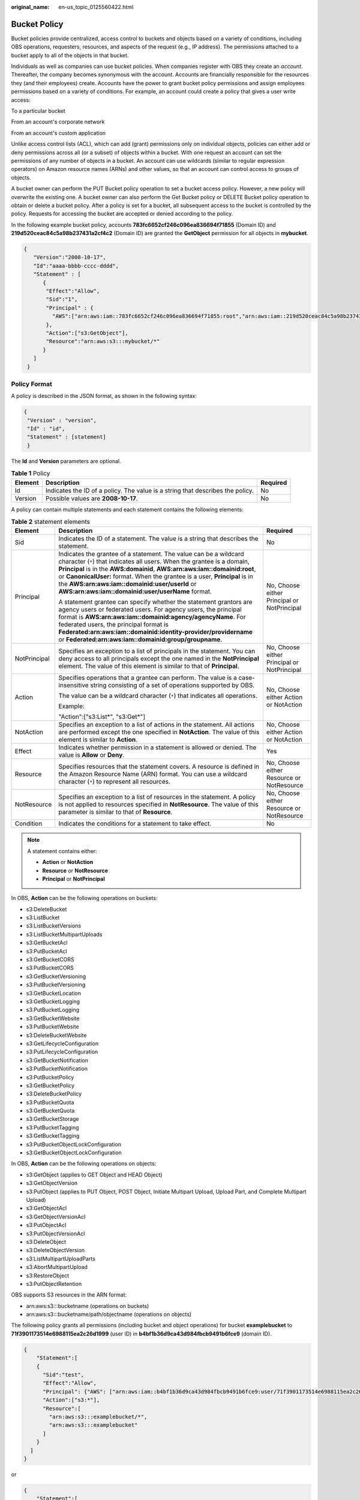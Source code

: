 :original_name: en-us_topic_0125560422.html

.. _en-us_topic_0125560422:

Bucket Policy
=============

Bucket policies provide centralized, access control to buckets and objects based on a variety of conditions, including OBS operations, requesters, resources, and aspects of the request (e.g., IP address). The permissions attached to a bucket apply to all of the objects in that bucket.

Individuals as well as companies can use bucket policies. When companies register with OBS they create an *account*. Thereafter, the company becomes synonymous with the account. Accounts are financially responsible for the resources they (and their employees) create. Accounts have the power to grant bucket policy permissions and assign employees permissions based on a variety of conditions. For example, an account could create a policy that gives a user write access:

To a particular bucket

From an account's corporate network

From an account's custom application

Unlike access control lists (ACL), which can add (grant) permissions only on individual objects, policies can either add or deny permissions across all (or a subset) of objects within a bucket. With one request an account can set the permissions of any number of objects in a bucket. An account can use wildcards (similar to regular expression operators) on Amazon resource names (ARNs) and other values, so that an account can control access to groups of objects.

A bucket owner can perform the PUT Bucket policy operation to set a bucket access policy. However, a new policy will overwrite the existing one. A bucket owner can also perform the Get Bucket policy or DELETE Bucket policy operation to obtain or delete a bucket policy. After a policy is set for a bucket, all subsequent access to the bucket is controlled by the policy. Requests for accessing the bucket are accepted or denied according to the policy.

In the following example bucket policy, accounts **783fc6652cf246c096ea836694f71855** (Domain ID) and **219d520ceac84c5a98b237431a2cf4c2** (Domain ID) are granted the **GetObject** permission for all objects in **mybucket**.

.. code-block::

   {
      "Version":"2008-10-17",
      "Id":"aaaa-bbbb-cccc-dddd",
      "Statement" : [
         {
          "Effect":"Allow",
          "Sid":"1",
          "Principal" : {
            "AWS":["arn:aws:iam::783fc6652cf246c096ea836694f71855:root","arn:aws:iam::219d520ceac84c5a98b237431a2cf4c2:root"]
          },
          "Action":["s3:GetObject"],
          "Resource":"arn:aws:s3:::mybucket/*"
         }
      ]
    }

Policy Format
-------------

A policy is described in the JSON format, as shown in the following syntax:

.. code-block::

   {
    "Version" : "version",
    "Id" : "id",
    "Statement" : [statement]
    }

The **Id** and **Version** parameters are optional.

.. table:: **Table 1** Policy

   +---------+--------------------------------------------------------------------------------+----------+
   | Element | Description                                                                    | Required |
   +=========+================================================================================+==========+
   | Id      | Indicates the ID of a policy. The value is a string that describes the policy. | No       |
   +---------+--------------------------------------------------------------------------------+----------+
   | Version | Possible values are **2008-10-17**.                                            | No       |
   +---------+--------------------------------------------------------------------------------+----------+

A policy can contain multiple statements and each statement contains the following elements:

.. table:: **Table 2** statement elements

   +-----------------------+--------------------------------------------------------------------------------------------------------------------------------------------------------------------------------------------------------------------------------------------------------------------------------------------------------------------------------------------------------------------------------------------------------------+---------------------------------------------+
   | Element               | Description                                                                                                                                                                                                                                                                                                                                                                                                  | Required                                    |
   +=======================+==============================================================================================================================================================================================================================================================================================================================================================================================================+=============================================+
   | Sid                   | Indicates the ID of a statement. The value is a string that describes the statement.                                                                                                                                                                                                                                                                                                                         | No                                          |
   +-----------------------+--------------------------------------------------------------------------------------------------------------------------------------------------------------------------------------------------------------------------------------------------------------------------------------------------------------------------------------------------------------------------------------------------------------+---------------------------------------------+
   | Principal             | Indicates the grantee of a statement. The value can be a wildcard character (``*``) that indicates all users. When the grantee is a domain, **Principal** is in the **AWS:domainid**, **AWS:arn:aws:iam::domainid:root**, or **CanonicalUser:** format. When the grantee is a user, **Principal** is in the **AWS:arn:aws:iam::domainid:user/userId** or **AWS:arn:aws:iam::domainid:user/userName** format. | No, Choose either Principal or NotPrincipal |
   |                       |                                                                                                                                                                                                                                                                                                                                                                                                              |                                             |
   |                       | A statement grantee can specify whether the statement grantors are agency users or federated users. For agency users, the principal format is **AWS:arn:aws:iam::domainid:agency/agencyName**. For federated users, the principal format is **Federated:arn:aws:iam::domainid:identity-provider/providername** or **Federated:arn:aws:iam::domainid:group/groupname**.                                       |                                             |
   +-----------------------+--------------------------------------------------------------------------------------------------------------------------------------------------------------------------------------------------------------------------------------------------------------------------------------------------------------------------------------------------------------------------------------------------------------+---------------------------------------------+
   | NotPrincipal          | Specifies an exception to a list of principals in the statement. You can deny access to all principals except the one named in the **NotPrincipal** element. The value of this element is similar to that of **Principal**.                                                                                                                                                                                  | No, Choose either Principal or NotPrincipal |
   +-----------------------+--------------------------------------------------------------------------------------------------------------------------------------------------------------------------------------------------------------------------------------------------------------------------------------------------------------------------------------------------------------------------------------------------------------+---------------------------------------------+
   | Action                | Specifies operations that a grantee can perform. The value is a case-insensitive string consisting of a set of operations supported by OBS.                                                                                                                                                                                                                                                                  | No, Choose either Action or NotAction       |
   |                       |                                                                                                                                                                                                                                                                                                                                                                                                              |                                             |
   |                       | The value can be a wildcard character (``*``) that indicates all operations.                                                                                                                                                                                                                                                                                                                                 |                                             |
   |                       |                                                                                                                                                                                                                                                                                                                                                                                                              |                                             |
   |                       | Example:                                                                                                                                                                                                                                                                                                                                                                                                     |                                             |
   |                       |                                                                                                                                                                                                                                                                                                                                                                                                              |                                             |
   |                       | "Action":["s3:List*", "s3:Get*"]                                                                                                                                                                                                                                                                                                                                                                             |                                             |
   +-----------------------+--------------------------------------------------------------------------------------------------------------------------------------------------------------------------------------------------------------------------------------------------------------------------------------------------------------------------------------------------------------------------------------------------------------+---------------------------------------------+
   | NotAction             | Specifies an exception to a list of actions in the statement. All actions are performed except the one specified in **NotAction**. The value of this element is similar to **Action**.                                                                                                                                                                                                                       | No, Choose either Action or NotAction       |
   +-----------------------+--------------------------------------------------------------------------------------------------------------------------------------------------------------------------------------------------------------------------------------------------------------------------------------------------------------------------------------------------------------------------------------------------------------+---------------------------------------------+
   | Effect                | Indicates whether permission in a statement is allowed or denied. The value is **Allow** or **Deny**.                                                                                                                                                                                                                                                                                                        | Yes                                         |
   +-----------------------+--------------------------------------------------------------------------------------------------------------------------------------------------------------------------------------------------------------------------------------------------------------------------------------------------------------------------------------------------------------------------------------------------------------+---------------------------------------------+
   | Resource              | Specifies resources that the statement covers. A resource is defined in the Amazon Resource Name (ARN) format. You can use a wildcard character (``*``) to represent all resources.                                                                                                                                                                                                                          | No, Choose either Resource or NotResource   |
   +-----------------------+--------------------------------------------------------------------------------------------------------------------------------------------------------------------------------------------------------------------------------------------------------------------------------------------------------------------------------------------------------------------------------------------------------------+---------------------------------------------+
   | NotResource           | Specifies an exception to a list of resources in the statement. A policy is not applied to resources specified in **NotResource**. The value of this parameter is similar to that of **Resource**.                                                                                                                                                                                                           | No, Choose either Resource or NotResource   |
   +-----------------------+--------------------------------------------------------------------------------------------------------------------------------------------------------------------------------------------------------------------------------------------------------------------------------------------------------------------------------------------------------------------------------------------------------------+---------------------------------------------+
   | Condition             | Indicates the conditions for a statement to take effect.                                                                                                                                                                                                                                                                                                                                                     | No                                          |
   +-----------------------+--------------------------------------------------------------------------------------------------------------------------------------------------------------------------------------------------------------------------------------------------------------------------------------------------------------------------------------------------------------------------------------------------------------+---------------------------------------------+

.. note::

   A statement contains either:

   -  **Action** or **NotAction**
   -  **Resource** or **NotResource**
   -  **Principal** or **NotPrincipal**

In OBS, **Action** can be the following operations on buckets:

-  s3:DeleteBucket
-  s3:ListBucket
-  s3:ListBucketVersions
-  s3:ListBucketMultipartUploads
-  s3:GetBucketAcl
-  s3:PutBucketAcl
-  s3:GetBucketCORS
-  s3:PutBucketCORS
-  s3:GetBucketVersioning
-  s3:PutBucketVersioning
-  s3:GetBucketLocation
-  s3:GetBucketLogging
-  s3:PutBucketLogging
-  s3:GetBucketWebsite
-  s3:PutBucketWebsite
-  s3:DeleteBucketWebsite
-  s3:GetLifecycleConfiguration
-  s3:PutLifecycleConfiguration
-  s3:GetBucketNotification
-  s3:PutBucketNotification
-  s3:PutBucketPolicy
-  s3:GetBucketPolicy
-  s3:DeleteBucketPolicy
-  s3:PutBucketQuota
-  s3:GetBucketQuota
-  s3:GetBucketStorage
-  s3:PutBucketTagging
-  s3:GetBucketTagging
-  s3:PutBucketObjectLockConfiguration
-  s3:GetBucketObjectLockConfiguration

In OBS, **Action** can be the following operations on objects:

-  s3:GetObject (applies to GET Object and HEAD Object)
-  s3:GetObjectVersion
-  s3:PutObject (applies to PUT Object, POST Object, Initiate Multipart Upload, Upload Part, and Complete Multipart Upload)
-  s3:GetObjectAcl
-  s3:GetObjectVersionAcl
-  s3:PutObjectAcl
-  s3:PutObjectVersionAcl
-  s3:DeleteObject
-  s3:DeleteObjectVersion
-  s3:ListMultipartUploadParts
-  s3:AbortMultipartUpload
-  s3:RestoreObject
-  s3:PutObjectRetention

OBS supports S3 resources in the ARN format:

-  arn:aws:s3:::bucketname (operations on buckets)
-  arn:aws:s3:::bucketname/path/objectname (operations on objects)

The following policy grants all permissions (including bucket and object operations) for bucket **examplebucket** to **71f3901173514e6988115ea2c26d1999** (user ID) in **b4bf1b36d9ca43d984fbcb9491b6fce9** (domain ID).

.. code-block::

   {
       "Statement":[
       {
         "Sid":"test",
         "Effect":"Allow",
         "Principal": {"AWS": ["arn:aws:iam::b4bf1b36d9ca43d984fbcb9491b6fce9:user/71f3901173514e6988115ea2c26d1999"]},
         "Action":["s3:*"],
         "Resource":[
           "arn:aws:s3:::examplebucket/*",
           "arn:aws:s3:::examplebucket"
         ]
       }
     ]
   }

or

.. code-block::

   {
       "Statement":[
       {
         "Sid":"test",
         "Effect":"Allow",
         "Principal": {"AWS": ["arn:aws:iam::b4bf1b36d9ca43d984fbcb9491b6fce9:user/user1"]},
         "Action":["s3:*"],
         "Resource":[
           "arn:aws:s3:::examplebucket/*",
           "arn:aws:s3:::examplebucket"
         ]
       }
     ]
   }

.. note::

   If you do not specify a path when uploading an object, omit **/path** in the ARN.

:ref:`Table 3 <en-us_topic_0125560422__table6811633>` lists the general types of **Condition** that you can specify.

.. _en-us_topic_0125560422__table6811633:

.. table:: **Table 3** Condition

   +-----------------------+---------------------------+---------------------------------------------------------------------------------------------------------------------------------------------------------------------------+
   | Type                  | Element                   | Description                                                                                                                                                               |
   +=======================+===========================+===========================================================================================================================================================================+
   | String                | StringEquals              | Strict matching                                                                                                                                                           |
   |                       |                           |                                                                                                                                                                           |
   |                       |                           | Short version: streq                                                                                                                                                      |
   +-----------------------+---------------------------+---------------------------------------------------------------------------------------------------------------------------------------------------------------------------+
   |                       | StringNotEquals           | Strict negated matching                                                                                                                                                   |
   |                       |                           |                                                                                                                                                                           |
   |                       |                           | Short version: strneq                                                                                                                                                     |
   +-----------------------+---------------------------+---------------------------------------------------------------------------------------------------------------------------------------------------------------------------+
   |                       | StringEqualsIgnoreCase    | Strict matching, ignoring case                                                                                                                                            |
   |                       |                           |                                                                                                                                                                           |
   |                       |                           | Short version: streqi                                                                                                                                                     |
   +-----------------------+---------------------------+---------------------------------------------------------------------------------------------------------------------------------------------------------------------------+
   |                       | StringNotEqualsIgnoreCase | Strict negated matching, ignoring case                                                                                                                                    |
   |                       |                           |                                                                                                                                                                           |
   |                       |                           | Short version: strneqi                                                                                                                                                    |
   +-----------------------+---------------------------+---------------------------------------------------------------------------------------------------------------------------------------------------------------------------+
   |                       | StringLike                | Loose case-insensitive matching. The values can include a multi-character match wildcard (``*``) or a single-character match wildcard (?) anywhere in the string.         |
   |                       |                           |                                                                                                                                                                           |
   |                       |                           | Short version: strl                                                                                                                                                       |
   +-----------------------+---------------------------+---------------------------------------------------------------------------------------------------------------------------------------------------------------------------+
   |                       | StringNotLike             | Negated loose case-insensitive matching. The values can include a multi-character match wildcard (``*``) or a single-character match wildcard (?) anywhere in the string. |
   |                       |                           |                                                                                                                                                                           |
   |                       |                           | Short version: strnl                                                                                                                                                      |
   +-----------------------+---------------------------+---------------------------------------------------------------------------------------------------------------------------------------------------------------------------+
   | Numeric               | NumericEquals             | Strict matching                                                                                                                                                           |
   |                       |                           |                                                                                                                                                                           |
   |                       |                           | Short version: numeq                                                                                                                                                      |
   +-----------------------+---------------------------+---------------------------------------------------------------------------------------------------------------------------------------------------------------------------+
   |                       | NumericNotEquals          | Strict negated matching                                                                                                                                                   |
   |                       |                           |                                                                                                                                                                           |
   |                       |                           | Short version: numneq                                                                                                                                                     |
   +-----------------------+---------------------------+---------------------------------------------------------------------------------------------------------------------------------------------------------------------------+
   |                       | NumericLessThan           | "Less than" matching                                                                                                                                                      |
   |                       |                           |                                                                                                                                                                           |
   |                       |                           | Short version: numlt                                                                                                                                                      |
   +-----------------------+---------------------------+---------------------------------------------------------------------------------------------------------------------------------------------------------------------------+
   |                       | NumericLessThanEquals     | "Less than or equals" matching                                                                                                                                            |
   |                       |                           |                                                                                                                                                                           |
   |                       |                           | Short version: numlteq                                                                                                                                                    |
   +-----------------------+---------------------------+---------------------------------------------------------------------------------------------------------------------------------------------------------------------------+
   |                       | NumericGreaterThan        | "Greater than" matching                                                                                                                                                   |
   |                       |                           |                                                                                                                                                                           |
   |                       |                           | Short version: numgt                                                                                                                                                      |
   +-----------------------+---------------------------+---------------------------------------------------------------------------------------------------------------------------------------------------------------------------+
   |                       | NumericGreaterThanEquals  | "Greater than or equals" matching                                                                                                                                         |
   |                       |                           |                                                                                                                                                                           |
   |                       |                           | Short version: numgteq                                                                                                                                                    |
   +-----------------------+---------------------------+---------------------------------------------------------------------------------------------------------------------------------------------------------------------------+
   | Date                  | DateEquals                | Strict matching                                                                                                                                                           |
   |                       |                           |                                                                                                                                                                           |
   |                       |                           | Short version: dateeq                                                                                                                                                     |
   +-----------------------+---------------------------+---------------------------------------------------------------------------------------------------------------------------------------------------------------------------+
   |                       | DateNotEquals             | Strict negated matching                                                                                                                                                   |
   |                       |                           |                                                                                                                                                                           |
   |                       |                           | Short version: dateneq                                                                                                                                                    |
   +-----------------------+---------------------------+---------------------------------------------------------------------------------------------------------------------------------------------------------------------------+
   |                       | DateLessThan              | A point in time at which a key stops taking effect                                                                                                                        |
   |                       |                           |                                                                                                                                                                           |
   |                       |                           | Short version: datelt                                                                                                                                                     |
   +-----------------------+---------------------------+---------------------------------------------------------------------------------------------------------------------------------------------------------------------------+
   |                       | DateLessThanEquals        | A point in time at which a key stops taking effect                                                                                                                        |
   |                       |                           |                                                                                                                                                                           |
   |                       |                           | Short version: datelteq                                                                                                                                                   |
   +-----------------------+---------------------------+---------------------------------------------------------------------------------------------------------------------------------------------------------------------------+
   |                       | DateGreaterThan           | A point in time at which a key starts to take effect                                                                                                                      |
   |                       |                           |                                                                                                                                                                           |
   |                       |                           | Short version: dategt                                                                                                                                                     |
   +-----------------------+---------------------------+---------------------------------------------------------------------------------------------------------------------------------------------------------------------------+
   |                       | DateGreaterThanEquals     | A point in time at which a key starts to take effect                                                                                                                      |
   |                       |                           |                                                                                                                                                                           |
   |                       |                           | Short version: dategteq                                                                                                                                                   |
   +-----------------------+---------------------------+---------------------------------------------------------------------------------------------------------------------------------------------------------------------------+
   | Boolean               | Bool                      | Strict Boolean matching                                                                                                                                                   |
   +-----------------------+---------------------------+---------------------------------------------------------------------------------------------------------------------------------------------------------------------------+
   | IP address            | IpAddress                 | Approved based on the IP address or range                                                                                                                                 |
   +-----------------------+---------------------------+---------------------------------------------------------------------------------------------------------------------------------------------------------------------------+
   |                       | NotIpAddress              | Denial based on the IP address or range                                                                                                                                   |
   +-----------------------+---------------------------+---------------------------------------------------------------------------------------------------------------------------------------------------------------------------+

.. note::

   Elements in **Condition** are case-sensitive. Date conditions must be in the ISO 8601 format. For details, see http://www.w3.org/TR/NOTE-datetime.

A **Condition** block (element) can contain multiple key value pairs. The following example **Condition** block specifies requests initiated between 2009-04-16T12:00:00Z and 2009-04-16T15:00:00Z from IP addresses on network segment 192.168.176.0/24 or 192.168.143.0/24:

.. code-block::

   "Condition" : {
       "DateGreaterThan": {
           "aws:CurrentTime" : "2009-04-16T12:00:00Z"
       },
       "DateLessThan": {
           "aws:CurrentTime" : "2009-04-16T15:00:00Z"
       },
       "IpAddress": {
           "aws:SourceIp" : ["192.168.176.0/24", "192.168.143.0/24"]
       }
    }

A **Condition** block can contain two types of keys:

-  General keys that have nothing to do with **Action**.
-  S3 service-specific keys associated with **Action**.

:ref:`Table 4 <en-us_topic_0125560422__table61304705>` lists the general keys.

.. _en-us_topic_0125560422__table61304705:

.. table:: **Table 4** Common Condition Key

   =================== ==============
   Condition Key       Condition Type
   =================== ==============
   aws:CurrentTime     Date
   aws:EpochTime       Numeric
   aws:SecureTransport Boolean
   aws:SourceIp        IP address
   aws:UserAgent       String
   aws:Referer         String
   =================== ==============

:ref:`Table 5 <en-us_topic_0125560422__table14871440>` lists the OBS service-specific keys.

.. _en-us_topic_0125560422__table14871440:

.. table:: **Table 5** OBS Action Condition Key

   +------------------------------------+---------------------------+-------------------------------------------------------------------------------------------------------------------------------------------+
   | Action                             | Key                       | Description                                                                                                                               |
   +====================================+===========================+===========================================================================================================================================+
   | s3:CreateBucket                    | s3:x-amz-acl              | **x-amz-acl** can contain the canned ACL.                                                                                                 |
   |                                    |                           |                                                                                                                                           |
   |                                    |                           | Valid values: private\| public-read\| public-read-write|authenticated-read|bucket-owner-read|bucket-owner-full-control|log-delivery-write |
   +------------------------------------+---------------------------+-------------------------------------------------------------------------------------------------------------------------------------------+
   |                                    | s3:x-amz-grant-permission | Not supported                                                                                                                             |
   +------------------------------------+---------------------------+-------------------------------------------------------------------------------------------------------------------------------------------+
   |                                    | s3:LocationConstraint     | Not supported                                                                                                                             |
   +------------------------------------+---------------------------+-------------------------------------------------------------------------------------------------------------------------------------------+
   | s3:ListBucket                      | s3:prefix                 | String                                                                                                                                    |
   +------------------------------------+---------------------------+-------------------------------------------------------------------------------------------------------------------------------------------+
   |                                    | s3:delimiter              | String                                                                                                                                    |
   +------------------------------------+---------------------------+-------------------------------------------------------------------------------------------------------------------------------------------+
   |                                    | s3:max-keys               | Numeric                                                                                                                                   |
   +------------------------------------+---------------------------+-------------------------------------------------------------------------------------------------------------------------------------------+
   | s3:ListBucketVersions              | s3:prefix                 | String                                                                                                                                    |
   +------------------------------------+---------------------------+-------------------------------------------------------------------------------------------------------------------------------------------+
   |                                    | s3:delimiter              | String                                                                                                                                    |
   +------------------------------------+---------------------------+-------------------------------------------------------------------------------------------------------------------------------------------+
   |                                    | s3:max-keys               | Numeric                                                                                                                                   |
   +------------------------------------+---------------------------+-------------------------------------------------------------------------------------------------------------------------------------------+
   | s3:PutBucketAcl                    | s3:x-amz-acl              | **x-amz-acl** can contain the canned ACL.                                                                                                 |
   |                                    |                           |                                                                                                                                           |
   |                                    |                           | Valid values: private\| public-read\| public-read-write|authenticated-read|bucket-owner-read|bucket-owner-full-control|log-delivery-write |
   +------------------------------------+---------------------------+-------------------------------------------------------------------------------------------------------------------------------------------+
   |                                    | s3:x-amz-grant-permission | Not supported                                                                                                                             |
   +------------------------------------+---------------------------+-------------------------------------------------------------------------------------------------------------------------------------------+
   | s3:PutObject                       | s3:x-amz-acl              | **x-amz-acl** can contain the canned ACL.                                                                                                 |
   |                                    |                           |                                                                                                                                           |
   |                                    |                           | Valid values: private\| public-read\| public-read-write|authenticated-read|bucket-owner-read|bucket-owner-full-control|log-delivery-write |
   +------------------------------------+---------------------------+-------------------------------------------------------------------------------------------------------------------------------------------+
   |                                    | s3:x-amz-copy-source      | String                                                                                                                                    |
   |                                    |                           |                                                                                                                                           |
   |                                    |                           | Example format:                                                                                                                           |
   |                                    |                           |                                                                                                                                           |
   |                                    |                           | **/bucketname/keyname**                                                                                                                   |
   +------------------------------------+---------------------------+-------------------------------------------------------------------------------------------------------------------------------------------+
   |                                    | s3:x-amz-metadata-di      | Valid values: COPY\| REPLACE                                                                                                              |
   |                                    |                           |                                                                                                                                           |
   |                                    | rective                   |                                                                                                                                           |
   +------------------------------------+---------------------------+-------------------------------------------------------------------------------------------------------------------------------------------+
   |                                    | s3:x-amz-grant-permission | Not supported                                                                                                                             |
   +------------------------------------+---------------------------+-------------------------------------------------------------------------------------------------------------------------------------------+
   |                                    | s3:x-amz-storage-class    | Not supported                                                                                                                             |
   +------------------------------------+---------------------------+-------------------------------------------------------------------------------------------------------------------------------------------+
   | s3:PutObjectAcl                    | s3:x-amz-acl              | **x-amz-acl** can contain the canned ACL.                                                                                                 |
   |                                    |                           |                                                                                                                                           |
   |                                    |                           | Valid values: private\| public-read\| public-read-write|authenticated-read|bucket-owner-read|bucket-owner-full-control|log-delivery-write |
   +------------------------------------+---------------------------+-------------------------------------------------------------------------------------------------------------------------------------------+
   |                                    | s3:x-amz-grant-permission | Not supported                                                                                                                             |
   +------------------------------------+---------------------------+-------------------------------------------------------------------------------------------------------------------------------------------+
   | s3:GetObjectVersion                | s3:VersionId              | String                                                                                                                                    |
   +------------------------------------+---------------------------+-------------------------------------------------------------------------------------------------------------------------------------------+
   | s3:GetObjectVersionAcl             | s3:VersionId              | String                                                                                                                                    |
   +------------------------------------+---------------------------+-------------------------------------------------------------------------------------------------------------------------------------------+
   | s3:PutObjectVersionAcl             | s3:VersionId              | String                                                                                                                                    |
   +------------------------------------+---------------------------+-------------------------------------------------------------------------------------------------------------------------------------------+
   |                                    | s3:x-amz-acl              | **x-amz-acl** can contain the canned ACL.                                                                                                 |
   |                                    |                           |                                                                                                                                           |
   |                                    |                           | Valid values: private\| public-read\| public-read-write|authenticated-read|bucket-owner-read|bucket-owner-full-control|log-delivery-write |
   +------------------------------------+---------------------------+-------------------------------------------------------------------------------------------------------------------------------------------+
   |                                    | s3:x-amz-grant-permission | Not supported                                                                                                                             |
   +------------------------------------+---------------------------+-------------------------------------------------------------------------------------------------------------------------------------------+
   | s3:DeleteObjectVersion             | s3:VersionId              | String                                                                                                                                    |
   +------------------------------------+---------------------------+-------------------------------------------------------------------------------------------------------------------------------------------+
   | s3:\*                              | s3:signatureversion       | Not supported                                                                                                                             |
   |                                    |                           |                                                                                                                                           |
   | (Actions or any of the S3 Actions) |                           |                                                                                                                                           |
   +------------------------------------+---------------------------+-------------------------------------------------------------------------------------------------------------------------------------------+
   |                                    | s3:authType               | Not supported                                                                                                                             |
   +------------------------------------+---------------------------+-------------------------------------------------------------------------------------------------------------------------------------------+
   |                                    | s3:signatureAge           | Not supported                                                                                                                             |
   +------------------------------------+---------------------------+-------------------------------------------------------------------------------------------------------------------------------------------+
   |                                    | s3:x-amz-content-sha256   | Not supported                                                                                                                             |
   +------------------------------------+---------------------------+-------------------------------------------------------------------------------------------------------------------------------------------+

Policy Permission Judgment Logic
--------------------------------

A policy results in a default deny if conditions in any statement of the policy are not met. If all conditions in statements are met, the policy results in either an allow or an explicit deny. If a bucket policy contains multiple statements, the policy determines which statement prevails according to the following rules:

1. If conditions in any statement of a policy are not met, the policy results in a default deny.

2. An explicit deny overrides allows.

3. An allow overrides default denies.

4. Statements can be in any order in a policy.

.. table:: **Table 6** Statement results

   +-----------------------------------+--------------------------------------------------------------------------------------------------+
   | Name                              | Description                                                                                      |
   +===================================+==================================================================================================+
   | explicit deny                     | A statement defines effect="deny".                                                               |
   |                                   |                                                                                                  |
   |                                   | All requests for resources to which the statement applies are denied. No permission is returned. |
   +-----------------------------------+--------------------------------------------------------------------------------------------------+
   | allow                             | A statement defines effect="allow".                                                              |
   |                                   |                                                                                                  |
   |                                   | All requests for resources to which the statement applies are allowed.                           |
   +-----------------------------------+--------------------------------------------------------------------------------------------------+
   | default deny                      | Conditions defined in a statement are not met. Requests are denied.                              |
   +-----------------------------------+--------------------------------------------------------------------------------------------------+

URL Validation Settings
-----------------------

OBS is charged based on the services that you use. To prevent user data from being stolen, OBS supports URL validation based on HTTP headers. OBS also supports both whitelist and blacklist settings.

-  Whitelist settings

   Users can set a whitelist to allow requests from the websites added in the whitelist and deny requests from any other website.

   For the requests that are initialized from browsers' address boxes, that is, those HTTP requests with a blank **referer**, users can add the **${null}** field to **"aws:Referer"** of **Condition** to specify whether to allow the requests with a blank **referer**.

   Set a whitelist based on the following policy setting:

   .. code-block::

      "Statement": [
          {"Sid": "1",
           "Effect": "Allow",
           "Principal": {"CanonicalUser":["*"]},
           "Action": "s3:*",
           "Resource":["arn:aws:s3:::bucket/*"],
          },
          {"Sid": "2",
           "Effect": "Deny",
           "Principal":{"CanonicalUser":["*"]},
           "Action": ["s3:*"],
           "Resource": ["arn:aws:s3:::bucket/*"],
           "Condition":{
               "StringNotEquals":{
                    "aws:Referer": ["www.example01.com","${null}"]
                   }
               }
           }
      ]

   If you set a whitelist in this way, you can perform operations on resources in buckets only when the value of the **referer** parameter is **www.example01.com** or is blank.

-  Blacklist settings

   You can refer to the following policy settings to set a blacklist for access.

   .. code-block::

      "Statement": [
          {"Sid":"1",
           "Effect":"Deny",
           "Principal":{"CanonicalUser":["*"]},
           "Action":["s3: *"],
           "Resource":["arn:aws:s3:::bucket/*"],
           "Condition":{
               "StringEquals":{
                   "aws:Referer":["www.example01.com", "www.example02.com"]
                   }
               }
           }
       ]

   If you set a blacklist in this way, you cannot perform operations on resources in buckets when the value of the **referer** parameter is **www.example01.com** or **www.example02.com**.
